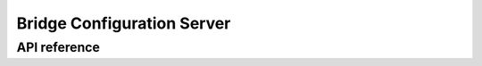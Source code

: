 .. _bluetooth_mesh_models_brg_cfg_srv:

Bridge Configuration Server
###########################

API reference
*************

.. doxygengroup:: bt_mesh_brg_cfg_srv
